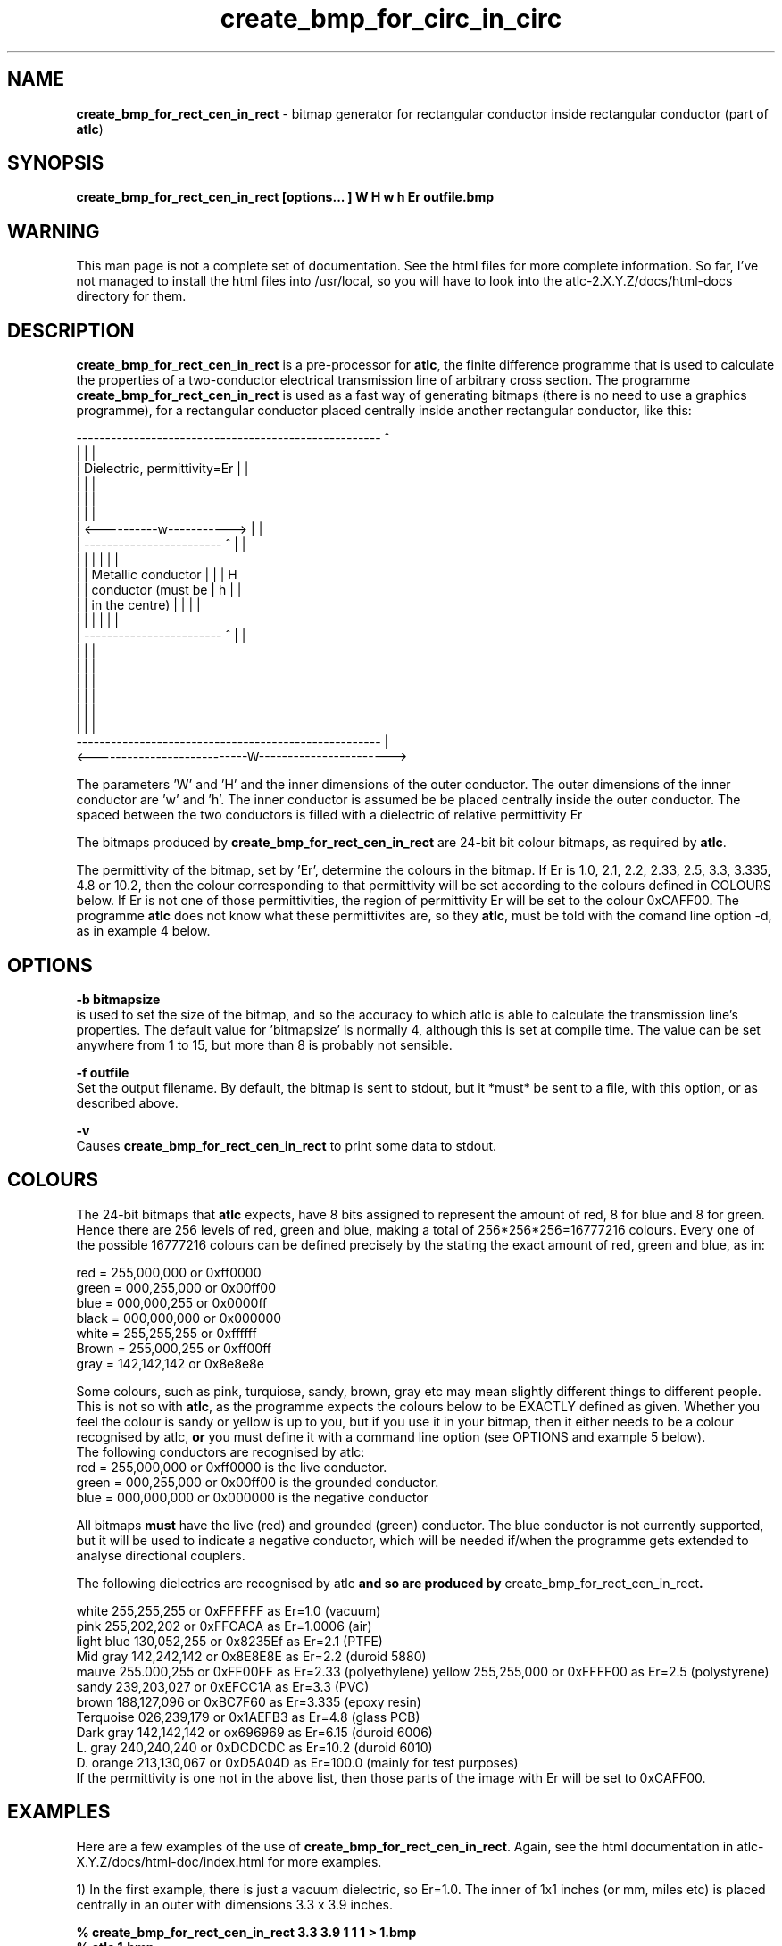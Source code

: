 .TH create_bmp_for_circ_in_circ 1 "atlc-3.0.6" "3/4/02" "Dr. David Kirkby"
.ds n 5
.SH NAME
\fBcreate_bmp_for_rect_cen_in_rect\fR - bitmap generator for rectangular conductor inside rectangular conductor (part of \fBatlc\fR)
.SH SYNOPSIS
\fBcreate_bmp_for_rect_cen_in_rect [options... ] W H w h Er outfile.bmp\fR
.br
.SH WARNING
This man page is not a complete set of documentation. See the html files
for more complete information. So far, I've not managed to install the
html files into /usr/local, so you will have to look into the
atlc-2.X.Y.Z/docs/html-docs directory for them. 
.SH DESCRIPTION
\fBcreate_bmp_for_rect_cen_in_rect\fR is a pre-processor for \fBatlc\fR, the finite difference programme that is used to calculate the 
properties of a two-conductor electrical transmission line of arbitrary 
cross section. The programme \fBcreate_bmp_for_rect_cen_in_rect\fR is used as a fast way of
generating bitmaps (there is no need to use a graphics programme), for a rectangular conductor placed centrally inside another rectangular conductor, like this:
.P
-----------------------------------------------------  ^
.br
|                                                   |  |
.br
|            Dielectric, permittivity=Er            |  |
.br
|                                                   |  |
.br
|                                                   |  |
.br
|                                                   |  |
.br
|             <----------w----------->              |  |
.br
|             ------------------------   ^          |  |
.br
|             |                      |   |          |  |
.br
|             |  Metallic conductor  |   |          |  H
.br
|             |  conductor (must be  |   h          |  |
.br
|             |  in  the centre)     |   |          |  |
.br
|             |                      |   |          |  |
.br
|             ------------------------   ^          |  |
.br
|                                                   |  |
.br
|                                                   |  |
.br
|                                                   |  |
.br
|                                                   |  |
.br
|                                                   |  |
.br
|                                                   |  |
.br
-----------------------------------------------------  |
.br
<---------------------------W----------------------->
.br

The parameters 'W' and 'H' and the inner dimensions of the outer conductor.
The outer dimensions of the inner conductor are 'w' and 'h'. The inner 
conductor is assumed be be placed centrally inside the outer conductor. The
spaced between the two conductors is filled with a dielectric of
relative permittivity Er
.PP 
.br
.P
.br
The bitmaps produced by \fBcreate_bmp_for_rect_cen_in_rect\fR are 24-bit bit colour bitmaps, 
as required by \fBatlc\fR. 

The permittivity of the bitmap, set by 'Er', determine the
colours in the bitmap. If Er is 1.0, 2.1, 2.2, 2.33, 2.5, 3.3,
3.335, 4.8 or 10.2, then the colour corresponding to that permittivity
will be set according to the colours defined in COLOURS below. If Er
is not one of those permittivities, the region of permittivity Er
will be set to the colour 0xCAFF00. 
The programme \fBatlc\fR does not know what these permittivites are, so they
\fBatlc\fR, must be told with the comand line option -d, as in example 4
below.
.P
.SH OPTIONS
\fB-b bitmapsize\fR
.br
is used to set the size of the bitmap, and so the accuracy to which atlc
is able to calculate the transmission line's properties. The default
value for 'bitmapsize' is normally 4, although this is set at compile
time. The value can be set anywhere from 1 to 15, but more than 8 is
probably not sensible. 
.PP
\fB-f outfile\fR
.br
Set the output filename. By default, the bitmap is sent to stdout, but
it *must* be sent to a file, with this option, or as described above. 
.P
\fB-v \fR
.br
Causes \fBcreate_bmp_for_rect_cen_in_rect\fR to print some data to stdout.

.SH COLOURS
The 24-bit bitmaps that \fBatlc\fR expects, have 8 bits assigned 
to represent the amount of red, 8 for blue and 8 for green. Hence there are 
256 levels of red, green and blue, making a total of 256*256*256=16777216 colours. 
Every one of the possible 16777216 colours can be defined precisely by the stating the exact amount 
of red, green and blue, as in:
.PP
.br
red         = 255,000,000 or 0xff0000
.br
green       = 000,255,000 or 0x00ff00
.br
blue        = 000,000,255 or 0x0000ff
.br
black       = 000,000,000 or 0x000000
.br
white       = 255,255,255 or 0xffffff
.br
Brown       = 255,000,255 or 0xff00ff 
.br
gray        = 142,142,142 or 0x8e8e8e
.PP
Some colours, such as pink, turquiose, sandy, brown, gray etc may mean slightly
different things to different people. This is not so with \fBatlc\fR, as the 
programme expects the colours below to be EXACTLY defined as given. Whether 
you feel the colour is sandy or yellow is up to you, but if you use it in 
your bitmap, then it either needs to be a colour recognised by atlc, \fBor\fR
you must define it with a command line option (see OPTIONS and example 5
below).
.br
The following conductors are recognised by atlc:
.br
red    = 255,000,000 or 0xff0000 is the live conductor. 
.br
green  = 000,255,000 or 0x00ff00 is the grounded conductor. 
.br
blue   = 000,000,000 or 0x000000 is the negative conductor 
.PP
All bitmaps \fBmust\fR have the live (red) and grounded (green) conductor. The blue
conductor is not currently supported, but it will be used to indicate a 
negative conductor, which will be needed if/when the programme gets extended 
to analyse directional couplers. 
.PP
The following dielectrics are recognised by \fRatlc\fB and so are
produced by \fRcreate_bmp_for_rect_cen_in_rect\fB. 
.PP
.br
white      255,255,255 or 0xFFFFFF as Er=1.0   (vacuum)
.br
pink       255,202,202 or 0xFFCACA as Er=1.0006 (air)
.br
light blue 130,052,255 or 0x8235Ef as Er=2.1   (PTFE)
.br
Mid gray   142,242,142 or 0x8E8E8E as Er=2.2   (duroid 5880)
.br
mauve      255.000,255 or 0xFF00FF as Er=2.33  (polyethylene)
.b r
yellow     255,255,000 or 0xFFFF00 as Er=2.5   (polystyrene)
.br
sandy      239,203,027 or 0xEFCC1A as Er=3.3   (PVC)
.br
brown      188,127,096 or 0xBC7F60 as Er=3.335 (epoxy resin)
.br
Terquoise  026,239,179 or 0x1AEFB3 as Er=4.8   (glass PCB)
.br
Dark gray  142,142,142 or ox696969 as Er=6.15  (duroid 6006)
.br
L. gray    240,240,240 or 0xDCDCDC as Er=10.2  (duroid 6010)
.br
D. orange  213,130,067 or 0xD5A04D as Er=100.0 (mainly for test purposes)
.br
If the permittivity is one not in the above list, then those parts of
the image with Er will be set to 0xCAFF00.
.SH EXAMPLES
Here are a few examples of the use of \fBcreate_bmp_for_rect_cen_in_rect\fR. Again, see the html documentation in atlc-X.Y.Z/docs/html-doc/index.html for more examples.     
.P
1) In the first example, there is just a vacuum dielectric, so Er=1.0.
The inner of 1x1 inches (or mm, miles etc) is placed centrally in an
outer with dimensions 3.3 x 3.9 inches. 

\fB% create_bmp_for_rect_cen_in_rect 3.3 3.9 1 1 1 > 1.bmp
.br
% atlc 1.bmp\fR

2) In this second example, an inner of 15.0 mm x 5.0 mm is surrounded by an
outer with internal dimensions of 71.5 x 60.0 mm. There is a material
with permittivity 2.1 (Er of PTFE) around the inner conductor. The output
from \fBcreate_bmp_for_rect_cen_in_rect\fR is sent to a file 2.bmp, which is then processed by
\fBatlc\fR 

\fB% create_bmp_for_rect_cen_in_rect 71.5 60.0 15.0 5.0 2.1 > 2.bmp\fR
.br
\fB% atlc 2.bmp\fR
.br

3) In example 3, the bitmap is made larger, to increase accuracy, but
otherwise this is identical to the second example. 
\fB% create_bmp_for_rect_cen_in_rect -b7 71.5 60 15 5 2.1 > 3.bmp\fR
.br
\fB% atlc 3.bmp\fR
.br
.P
In the fourth example, instead of re-directing \fBcreate_bmp_for_rect_cen_in_rect's\fR output
to a file with the > sign, it is done using the -f option. 
.br
\fB% create_bmp_for_rect_cen_in_rect -f 4.bmp 61.5 28.1 5 22 2.1\fR
.br
\fB% atlc 4.bmp\fR
.SH SEE ALSO

atlc(1), create_bmp_for_circ_in_circ(1). create_bmp_for_rect_in_rect(1), create_bmp_for_circ_in_rect(1).
create_bmp_for_rect_in_circ(1), readbin(1) and create_bmp_for_sym_strip(1).
.P 
.br
http://atlc.sourceforge.net                - Home page 
.br
http://sourceforge.net/projects/atlc       - Download area
.br
atlc-X.Y.Z/docs/html-docs/index.html       - HTML docs
.br
atlc-X.Y.Z/docs/qex-december-1996/atlc.pdf - theory paper
.br
atlc-X.Y.Z/examples                        - examples
.br
http://www.david-kirkby.co.uk              - my home page
.br
http://www.david-kirkby.co.uk/ham          - ham radio pages
.br
